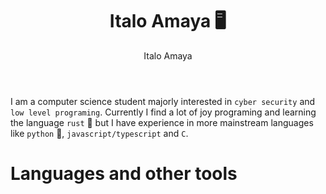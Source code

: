 #+title: Italo Amaya 🖥
#+Author: Italo Amaya
I am a computer science student majorly interested in =cyber security= and =low level programing=. Currently I find a lot of joy programing and learning the language =rust= 🦀 but I have experience in more mainstream languages like =python= 🐍, =javascript/typescript= and =C=.
* Languages and other tools

#+DOWNLOADED: screenshot @ 2022-09-21 21:11:09
#+attr_org: :width 300px
[[file:files/rust.png]]
